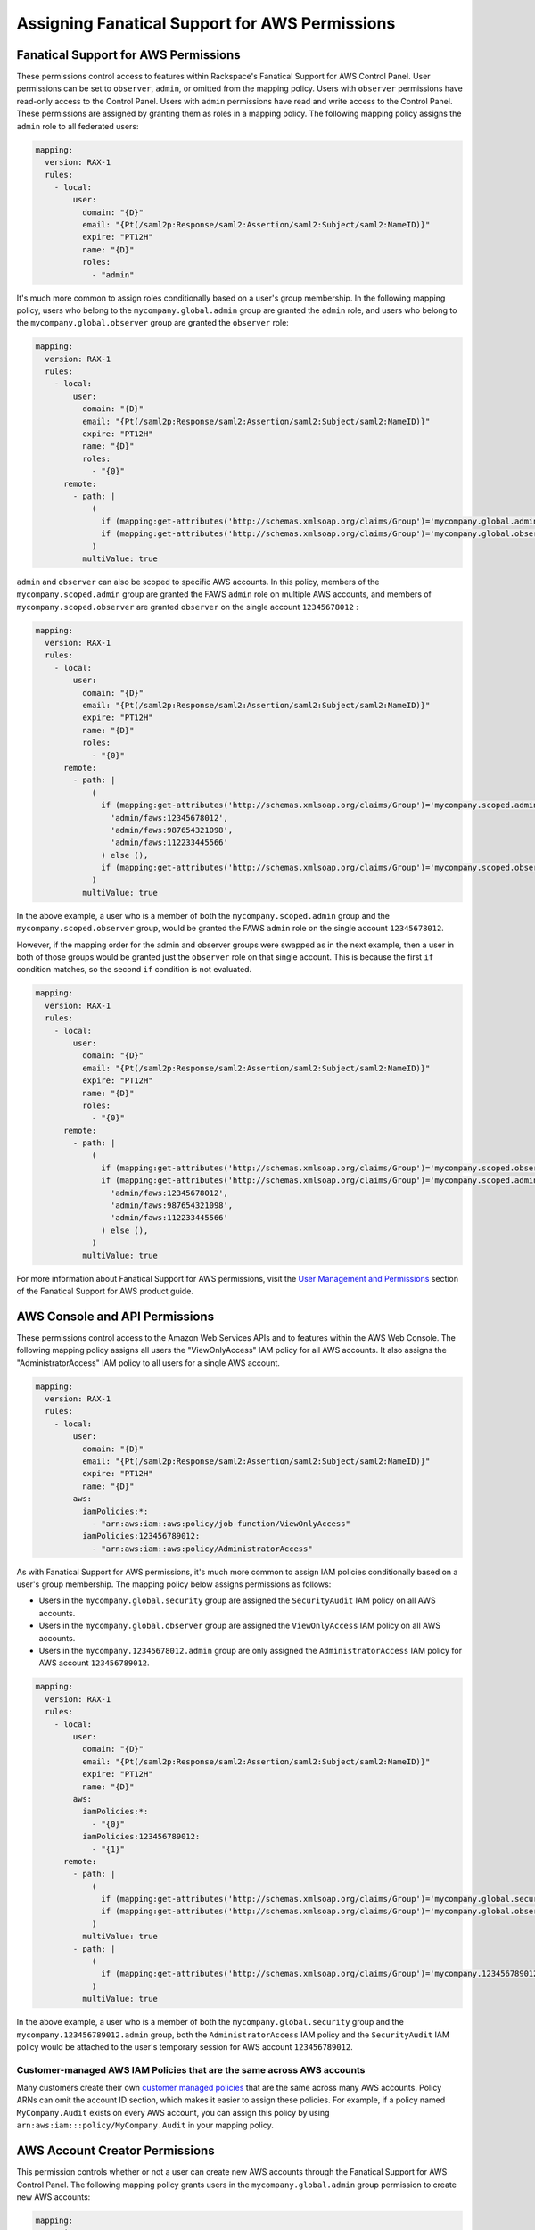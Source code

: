 .. _faws-mapping-ug:

===============================================
Assigning Fanatical Support for AWS Permissions
===============================================

Fanatical Support for AWS Permissions
~~~~~~~~~~~~~~~~~~~~~~~~~~~~~~~~~~~~~

These permissions control access to features within Rackspace's Fanatical
Support for AWS Control Panel. User permissions can be set to ``observer``,
``admin``, or omitted from the mapping policy. Users with ``observer``
permissions have read-only access to the Control Panel. Users with ``admin``
permissions have read and write access to the Control Panel. These permissions
are assigned by granting them as roles in a mapping policy. The following
mapping policy assigns the ``admin`` role to all federated users:

.. code:: yaml

  mapping:
    version: RAX-1
    rules:
      - local:
          user:
            domain: "{D}"
            email: "{Pt(/saml2p:Response/saml2:Assertion/saml2:Subject/saml2:NameID)}"
            expire: "PT12H"
            name: "{D}"
            roles:
              - "admin"

It's much more common to assign roles conditionally based on a user's group
membership. In the following mapping policy, users who belong to the
``mycompany.global.admin`` group are granted the ``admin`` role, and users who
belong to the ``mycompany.global.observer`` group are granted the ``observer``
role:

.. code:: yaml

  mapping:
    version: RAX-1
    rules:
      - local:
          user:
            domain: "{D}"
            email: "{Pt(/saml2p:Response/saml2:Assertion/saml2:Subject/saml2:NameID)}"
            expire: "PT12H"
            name: "{D}"
            roles:
              - "{0}"
        remote:
          - path: |
              (
                if (mapping:get-attributes('http://schemas.xmlsoap.org/claims/Group')='mycompany.global.admin') then ('admin') else (),
                if (mapping:get-attributes('http://schemas.xmlsoap.org/claims/Group')='mycompany.global.observer') then ('observer') else ()
              )
            multiValue: true

``admin`` and ``observer`` can also be scoped to specific AWS accounts. In this
policy, members of the ``mycompany.scoped.admin`` group are granted the FAWS
``admin`` role on multiple AWS accounts, and members of
``mycompany.scoped.observer`` are granted ``observer`` on the single account
``12345678012`` :

.. code:: yaml

  mapping:
    version: RAX-1
    rules:
      - local:
          user:
            domain: "{D}"
            email: "{Pt(/saml2p:Response/saml2:Assertion/saml2:Subject/saml2:NameID)}"
            expire: "PT12H"
            name: "{D}"
            roles:
              - "{0}"
        remote:
          - path: |
              (
                if (mapping:get-attributes('http://schemas.xmlsoap.org/claims/Group')='mycompany.scoped.admin') then (
                  'admin/faws:12345678012',
                  'admin/faws:987654321098',
                  'admin/faws:112233445566'
                ) else (),
                if (mapping:get-attributes('http://schemas.xmlsoap.org/claims/Group')='mycompany.scoped.observer') then ('observer/faws:12345678012') else ()
              )
            multiValue: true

In the above example, a user who is a member of both the
``mycompany.scoped.admin`` group and the ``mycompany.scoped.observer`` group,
would be granted the FAWS ``admin`` role on the single account ``12345678012``.

However, if the mapping order for the admin and observer groups were swapped as
in the next example, then a user in both of those groups would be granted just
the ``observer`` role on that single account. This is because the first ``if``
condition matches, so the second ``if`` condition is not evaluated.

.. code:: yaml

  mapping:
    version: RAX-1
    rules:
      - local:
          user:
            domain: "{D}"
            email: "{Pt(/saml2p:Response/saml2:Assertion/saml2:Subject/saml2:NameID)}"
            expire: "PT12H"
            name: "{D}"
            roles:
              - "{0}"
        remote:
          - path: |
              (
                if (mapping:get-attributes('http://schemas.xmlsoap.org/claims/Group')='mycompany.scoped.observer') then ('observer/faws:12345678012') else ()
                if (mapping:get-attributes('http://schemas.xmlsoap.org/claims/Group')='mycompany.scoped.admin') then (
                  'admin/faws:12345678012',
                  'admin/faws:987654321098',
                  'admin/faws:112233445566'
                ) else (),
              )
            multiValue: true

For more information about Fanatical Support for AWS permissions, visit the
`User Management and Permissions <https://manage.rackspace.com/aws/docs/product-guide/access_and_permissions/user_management_and_permissions.html>`_
section of the Fanatical Support for AWS product guide.

AWS Console and API Permissions
~~~~~~~~~~~~~~~~~~~~~~~~~~~~~~~

These permissions control access to the Amazon Web Services APIs and to
features within the AWS Web Console. The following mapping policy assigns all
users the "ViewOnlyAccess" IAM policy for all AWS accounts. It also assigns the
"AdministratorAccess" IAM policy to all users for a single AWS account.

.. code:: yaml

  mapping:
    version: RAX-1
    rules:
      - local:
          user:
            domain: "{D}"
            email: "{Pt(/saml2p:Response/saml2:Assertion/saml2:Subject/saml2:NameID)}"
            expire: "PT12H"
            name: "{D}"
          aws:
            iamPolicies:*:
              - "arn:aws:iam::aws:policy/job-function/ViewOnlyAccess"
            iamPolicies:123456789012:
              - "arn:aws:iam::aws:policy/AdministratorAccess"

As with Fanatical Support for AWS permissions, it's much more common to assign
IAM policies conditionally based on a user's group membership. The mapping
policy below assigns permissions as follows:

* Users in the ``mycompany.global.security`` group are assigned the
  ``SecurityAudit`` IAM policy on all AWS accounts.
* Users in the ``mycompany.global.observer`` group are assigned the
  ``ViewOnlyAccess`` IAM policy on all AWS accounts.
* Users in the ``mycompany.12345678012.admin`` group are only assigned the
  ``AdministratorAccess`` IAM policy for AWS account ``123456789012``.

.. code:: yaml

  mapping:
    version: RAX-1
    rules:
      - local:
          user:
            domain: "{D}"
            email: "{Pt(/saml2p:Response/saml2:Assertion/saml2:Subject/saml2:NameID)}"
            expire: "PT12H"
            name: "{D}"
          aws:
            iamPolicies:*:
              - "{0}"
            iamPolicies:123456789012:
              - "{1}"
        remote:
          - path: |
              (
                if (mapping:get-attributes('http://schemas.xmlsoap.org/claims/Group')='mycompany.global.security') then ('arn:aws:iam::aws:policy/SecurityAudit') else (),
                if (mapping:get-attributes('http://schemas.xmlsoap.org/claims/Group')='mycompany.global.observer') then ('arn:aws:iam::aws:policy/job-function/ViewOnlyAccess') else ()
              )
            multiValue: true
          - path: |
              (
                if (mapping:get-attributes('http://schemas.xmlsoap.org/claims/Group')='mycompany.123456789012.admin') then ('arn:aws:iam::aws:policy/AdministratorAccess') else ()
              )
            multiValue: true

In the above example, a user who is a member of both the
``mycompany.global.security`` group and the ``mycompany.123456789012.admin``
group, both the ``AdministratorAccess`` IAM policy and the ``SecurityAudit``
IAM policy would be attached to the user's temporary session for AWS account
``123456789012``. 

Customer-managed AWS IAM Policies that are the same across AWS accounts
-----------------------------------------------------------------------

Many customers create their own
`customer managed policies <https://docs.aws.amazon.com/IAM/latest/UserGuide/access_policies_managed-vs-inline.html#customer-managed-policies>`_
that are the same across many AWS accounts. Policy ARNs can omit the account ID
section, which makes it easier to assign these policies. For example, if a
policy named ``MyCompany.Audit`` exists on every AWS account, you can assign
this policy by using ``arn:aws:iam:::policy/MyCompany.Audit`` in your mapping
policy.

AWS Account Creator Permissions
~~~~~~~~~~~~~~~~~~~~~~~~~~~~~~~

This permission controls whether or not a user can create new AWS accounts
through the Fanatical Support for AWS Control Panel. The following mapping
policy grants users in the ``mycompany.global.admin`` group permission to
create new AWS accounts:

.. code:: yaml

  mapping:
    version: RAX-1
    rules:
      - local:
          user:
            domain: "{D}"
            email: "{Pt(/saml2p:Response/saml2:Assertion/saml2:Subject/saml2:NameID)}"
            expire: "PT12H"
            name: "{D}"
          aws:
            creator: "{0}"
        remote:
          - path: |
              (
                if (mapping:get-attributes('http://schemas.xmlsoap.org/claims/Group')='mycompany.global.admin') then ('true') else ('false')
              )
            multiValue: false

Complete Mapping Policy Example
~~~~~~~~~~~~~~~~~~~~~~~~~~~~~~~

The following example combines both Fanatical Support for AWS permissions and
AWS Console and API permissions into a single mapping policy:

.. code:: yaml

  ---
  mapping:
    version: RAX-1
    rules:
      # Map groups to user roles
      - local:
          user:
            domain: "{D}"
            email: "{Pt(/saml2p:Response/saml2:Assertion/saml2:Subject/saml2:NameID)}"
            expire: "PT12H"
            name: "{D}"
            roles:
              - "{0}"
        remote:
          - path: |
              (
                if (mapping:get-attributes('http://schemas.xmlsoap.org/claims/Group')='mycompany.global.admin') then ('admin') else (),
                if (mapping:get-attributes('http://schemas.xmlsoap.org/claims/Group')='mycompany.global.observer') then ('observer') else ()
              )
            multiValue: true
      # Map groups to AWS account creator permissions
      - local:
          aws:
            creator: "{0}"
        remote:
          - path: |
              (
                if (mapping:get-attributes('http://schemas.xmlsoap.org/claims/Group')='mycompany.global.admin') then ('true') else ('false')
              )
            multiValue: false
      # Map groups to IAM policies for all AWS accounts
      - local:
          aws:
            iamPolicies:*:
              - "{0}"
        remote:
          - path: |
              (
                if (mapping:get-attributes('http://schemas.xmlsoap.org/claims/Group')='mycompany.global.admin') then ('arn:aws:iam::aws:policy/AdministratorAccess') else (),
                if (mapping:get-attributes('http://schemas.xmlsoap.org/claims/Group')='mycompany.global.observer') then ('arn:aws:iam::aws:policy/job-function/ViewOnlyAccess') else ()
              )
            multiValue: true
      # Map groups to IAM policies for AWS account 123456789012
      - local:
          aws:
            iamPolicies:123456789012:
              - "{0}"
        remote:
          - path: |
              (
                if (mapping:get-attributes('http://schemas.xmlsoap.org/claims/Group')='mycompany.123456789012.admin') then ('arn:aws:iam::aws:policy/AdministratorAccess') else ()
              )
            multiValue: true
